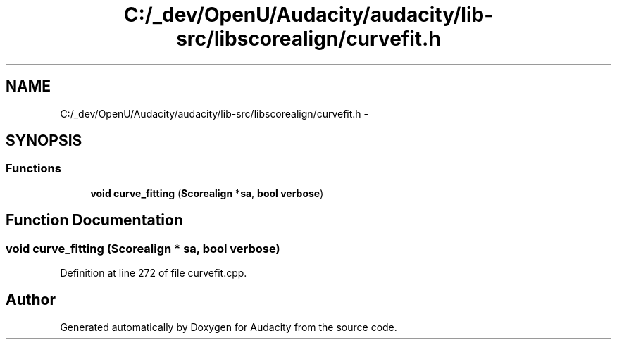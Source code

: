 .TH "C:/_dev/OpenU/Audacity/audacity/lib-src/libscorealign/curvefit.h" 3 "Thu Apr 28 2016" "Audacity" \" -*- nroff -*-
.ad l
.nh
.SH NAME
C:/_dev/OpenU/Audacity/audacity/lib-src/libscorealign/curvefit.h \- 
.SH SYNOPSIS
.br
.PP
.SS "Functions"

.in +1c
.ti -1c
.RI "\fBvoid\fP \fBcurve_fitting\fP (\fBScorealign\fP *\fBsa\fP, \fBbool\fP \fBverbose\fP)"
.br
.in -1c
.SH "Function Documentation"
.PP 
.SS "\fBvoid\fP curve_fitting (\fBScorealign\fP * sa, \fBbool\fP verbose)"

.PP
Definition at line 272 of file curvefit\&.cpp\&.
.SH "Author"
.PP 
Generated automatically by Doxygen for Audacity from the source code\&.
